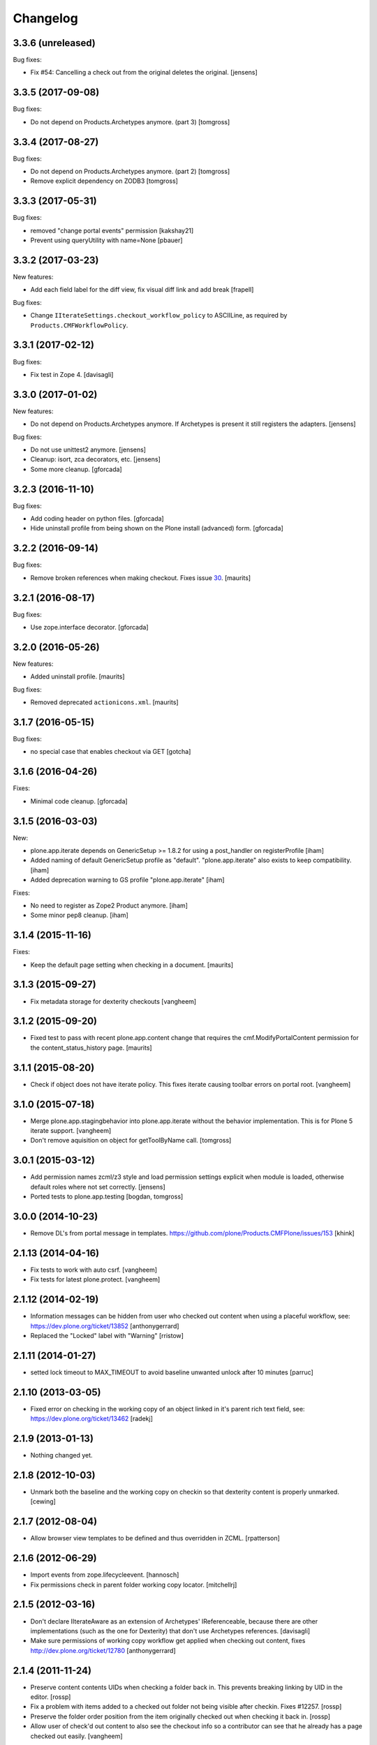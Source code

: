 Changelog
=========

3.3.6 (unreleased)
------------------

Bug fixes:

- Fix #54: Cancelling a check out from the original deletes the original.
  [jensens]


3.3.5 (2017-09-08)
------------------

Bug fixes:

- Do not depend on Products.Archetypes anymore. (part 3)
  [tomgross]


3.3.4 (2017-08-27)
------------------

Bug fixes:

- Do not depend on Products.Archetypes anymore. (part 2)
  [tomgross]

- Remove explicit dependency on ZODB3
  [tomgross]


3.3.3 (2017-05-31)
------------------

Bug fixes:

- removed "change portal events" permission
  [kakshay21]

- Prevent using queryUtility with name=None
  [pbauer]

3.3.2 (2017-03-23)
------------------

New features:

- Add each field label for the diff view, fix visual diff link and add break
  [frapell]

Bug fixes:

- Change ``IIterateSettings.checkout_workflow_policy`` to ASCIILine,
  as required by ``Products.CMFWorkflowPolicy``.


3.3.1 (2017-02-12)
------------------

Bug fixes:

- Fix test in Zope 4. [davisagli]


3.3.0 (2017-01-02)
------------------

New features:

- Do not depend on Products.Archetypes anymore.
  If Archetypes is present it still registers the adapters.
  [jensens]

Bug fixes:

- Do not use unittest2 anymore.
  [jensens]

- Cleanup: isort, zca decorators, etc.
  [jensens]

- Some more cleanup.
  [gforcada]

3.2.3 (2016-11-10)
------------------

Bug fixes:

- Add coding header on python files.
  [gforcada]

- Hide uninstall profile from being shown on the Plone install (advanced) form.
  [gforcada]

3.2.2 (2016-09-14)
------------------

Bug fixes:

- Remove broken references when making checkout.
  Fixes issue `30 <https://github.com/plone/plone.app.iterate/issues/30>`_.
  [maurits]


3.2.1 (2016-08-17)
------------------

Bug fixes:

- Use zope.interface decorator.
  [gforcada]


3.2.0 (2016-05-26)
------------------

New features:

- Added uninstall profile.  [maurits]

Bug fixes:

- Removed deprecated ``actionicons.xml``.  [maurits]


3.1.7 (2016-05-15)
------------------

Bug fixes:

- no special case that enables checkout via GET
  [gotcha]


3.1.6 (2016-04-26)
------------------

Fixes:

- Minimal code cleanup.  [gforcada]


3.1.5 (2016-03-03)
------------------

New:

- plone.app.iterate depends on GenericSetup >= 1.8.2
  for using a post_handler on registerProfile
  [iham]

- Added naming of default GenericSetup profile as "default".
  "plone.app.iterate" also exists to keep compatibility.
  [iham]

- Added deprecation warning to GS profile "plone.app.iterate"
  [iham]

Fixes:

- No need to register as Zope2 Product anymore.
  [iham]

- Some minor pep8 cleanup.
  [iham]

3.1.4 (2015-11-16)
------------------

Fixes:

- Keep the default page setting when checking in a document.
  [maurits]


3.1.3 (2015-09-27)
------------------

- Fix metadata storage for dexterity checkouts
  [vangheem]


3.1.2 (2015-09-20)
------------------

- Fixed test to pass with recent plone.app.content change
  that requires the cmf.ModifyPortalContent permission for the
  content_status_history page.
  [maurits]


3.1.1 (2015-08-20)
------------------

- Check if object does not have iterate policy. This fixes
  iterate causing toolbar errors on portal root.
  [vangheem]


3.1.0 (2015-07-18)
------------------

- Merge plone.app.stagingbehavior into plone.app.iterate without the
  behavior implementation. This is for Plone 5 iterate support.
  [vangheem]

- Don't remove aquisition on object for getToolByName call.
  [tomgross]


3.0.1 (2015-03-12)
------------------

- Add permission names zcml/z3 style and load permission settings explicit
  when module is loaded, otherwise default roles where not set correctly.
  [jensens]

- Ported tests to plone.app.testing
  [bogdan, tomgross]


3.0.0 (2014-10-23)
------------------

- Remove DL's from portal message in templates.
  https://github.com/plone/Products.CMFPlone/issues/153
  [khink]


2.1.13 (2014-04-16)
-------------------

- Fix tests to work with auto csrf.
  [vangheem]

- Fix tests for latest plone.protect.
  [vangheem]


2.1.12 (2014-02-19)
-------------------

- Information messages can be hidden from user who checked out content when
  using a placeful workflow, see: https://dev.plone.org/ticket/13852
  [anthonygerrard]

- Replaced the "Locked" label with "Warning"
  [rristow]


2.1.11 (2014-01-27)
-------------------

- setted lock timeout to MAX_TIMEOUT to avoid baseline unwanted unlock after 10 minutes
  [parruc]


2.1.10 (2013-03-05)
-------------------

- Fixed error on checking in the working copy of an object linked in it's
  parent rich text field, see: https://dev.plone.org/ticket/13462
  [radekj]


2.1.9 (2013-01-13)
------------------

- Nothing changed yet.


2.1.8 (2012-10-03)
------------------

- Unmark both the baseline and the working copy on checkin so that dexterity
  content is properly unmarked.
  [cewing]


2.1.7 (2012-08-04)
------------------

- Allow browser view templates to be defined and thus overridden in ZCML.
  [rpatterson]


2.1.6 (2012-06-29)
------------------

- Import events from zope.lifecycleevent.
  [hannosch]

- Fix permissions check in parent folder working copy locator.
  [mitchellrj]


2.1.5 (2012-03-16)
------------------

- Don't declare IIterateAware as an extension of Archetypes' IReferenceable,
  because there are other implementations (such as the one for Dexterity)
  that don't use Archetypes references.
  [davisagli]

- Make sure permissions of working copy workflow get applied when checking
  out content, fixes http://dev.plone.org/ticket/12780
  [anthonygerrard]


2.1.4 (2011-11-24)
------------------

- Preserve content contents UIDs when checking a folder back in.  This
  prevents breaking linking by UID in the editor.
  [rossp]

- Fix a problem with items added to a checked out folder not being
  visible after checkin.  Fixes #12257.
  [rossp]

- Preserve the folder order position from the item originally checked
  out when checking it back in.
  [rossp]

- Allow user of check'd out content to also see the checkout info so
  a contributor can see that he already has a page checked out
  easily.
  [vangheem]


2.1.3 (2011-08-31)
------------------

- Remove rogue div tag from diff.pt. This fixes
  http://dev.plone.org/plone/ticket/11249
  [danjacka]

2.1.2 - 2011-06-02
------------------

- Include Products.CMFCore for Plone 4.1 compatibility.
  [thomasdesvenain, WouterVH]

2.1.1 - 2011-05-13
------------------

- Fixed an issue where our subscriber always expected a coci_created attribute
  to be available at the policy.
  [erico_andrei]

- Add MANIFEST.in.
  [WouterVH]

- Viewing a working copy or an original of a checkout does not raise
  AttributeError anymore. Anyway, we log a warning because a Manager should do
  something about this. Fixes http://dev.plone.org/plone/ticket/8723
  [glenfant]


2.1 - 2011-02-25
----------------

- No changes.


2.1a2 - 2011-02-14
------------------

- Fixed stale catalog entries appearing for references of merged
  content.
  [maurits]

- Fixed minor test failure for ``_doAddUser``.
  [maurits]


2.1a1 - 2011-01-18
------------------

- Test Products.CMFPlone version to set default permission, keeping 4.0
  compatibility - the next release can be 2.0.1 again.
  [elro]

- Add autoinclude entry point.
  [elro]

- Update permission defaults for Plone 4.1's Site Administrator role.
  [elro]


2.0 - 2010-07-18
----------------

- Fixed the info viewlet to show only the date, and not the time.
  The issue was introduced because ulocalized_time changed its parameters order.
  This closes http://dev.plone.org/plone/ticket/10759.
  [vincentfretin]

- Update license to GPL version 2 only.
  [hannosch]

- Add id="content" for the content divs. Else theming with deliverance gets
  harder.
  [do3cc]


2.0b2 - 2010-06-03
------------------

- Add naive upgrade step that reinstalls the product.
  [davisagli]

- Set action icons via icon_expr on the actions, to avoid deprecation warnings
  in Plone 4.
  [davisagli]


2.0b1 - 2010-02-17
------------------

- Declare all package dependencies.
  [hannosch]

- Updated diff.pt to follow recent markup conventions.
  References #9981
  [spliter]


1.2.5 - 2010-01-03
------------------

- Fixed an undefined ``current_page_url`` variable in diff.pt. This closes
  http://dev.plone.org/plone/ticket/9819.
  [hannosch]


1.2.4 - 2008-12-21
------------------

- Added profiles/default/metadata.xml (version 120: lets leave plenty room in
  case any profile changes are needed on the 1.1 branch).
  [maurits]

- Avoid a test dependency on quick installer.
  [hannosch]

- Use our own PloneMessageFactory. We don't depend on CMFPlone anymore.
  [hannosch]

- Specified package dependencies.
  [hannosch]

- Made the tests independent of default content.
  [hannosch]


1.2.3 - 2008-11-14
------------------

- Fix assumption in control view: not every context object is
  IReferenceable. This fixes http://dev.plone.org/plone/ticket/8737
  [nouri]


1.2.2 - 2008-11-13
------------------

- Fix action conditions for the nth time; this time it's an
  over-ambitious "Cancel check-out" permission.  This fixes
  http://dev.plone.org/plone/ticket/8735
  [nouri]


1.2.1 - 2008-11-11
------------------

- Refine permissions fix from 1.2.0 and make tests pass again:

  Don't require Modify Portal Content (MPC) permission on the
  original to check out, which was omitted in the fix for 1.2.0.

  Don't require MPC on the original for canceling of checkout, only
  require it on the working copy.
  [nouri]

- Fix missing internationalization (#8608 thanks to Vincent Fretin)
  [encolpe]


1.2.0 - 2008-10-24
------------------

- Allow users without modify content permissions (but with the iterate
  check out permission) to check out items, and only allow them to
  check in back again only when they have modify content permissions.
  [nouri]


1.1.5 - 2008-08-18
------------------

- Fixed typo in subscribers/workflow.py. This fixes
  https://dev.plone.org/plone/ticket/8035.
  [dunlapm]

- Added i18n of status messages. This fixes part of
  http://dev.plone.org/plone/ticket/8022.
  [naro]


1.1.0 - 2008-04-20
------------------

- Fixed dodgy test in test_iterate.py that was dependent on semantics of
  default workflow.
  [optilude]

- Fixed i18n markup and updated some messages. This closes
  http://dev.plone.org/plone/ticket/7958.
  [hannosch]

- Updated i18n:domain in templates to the plone domain. There's no need for a
  iterate domain.
  [hannosch]

- Use README.txt and HISTORY.txt for the package's long description.
  [wichert]

- Remove unneeded initialize method from __init__
  [wichert]


1.0 - 2007-08-17
----------------

- First release

.. _`#1451`: https://github.com/plone/Products.CMFPlone/issues/1451
